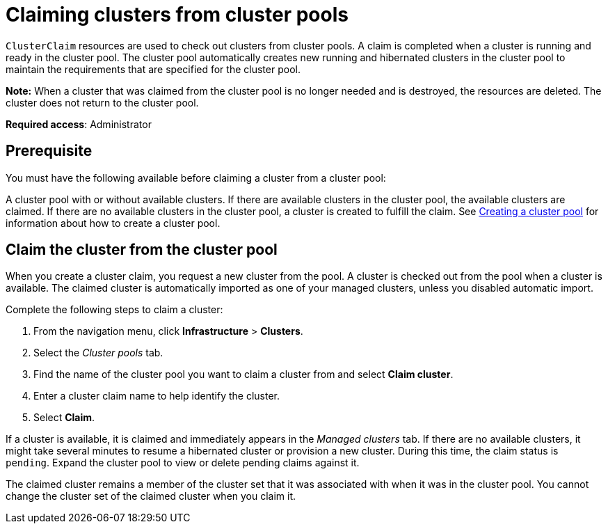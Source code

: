 [#claiming-clusters-from-cluster-pools]
= Claiming clusters from cluster pools

`ClusterClaim` resources are used to check out clusters from cluster pools. A claim is completed when a cluster is running and ready in the cluster pool. The cluster pool automatically creates new running and hibernated clusters in the cluster pool to maintain the requirements that are specified for the cluster pool.

*Note:* When a cluster that was claimed from the cluster pool is no longer needed and is destroyed, the resources are deleted. The cluster does not return to the cluster pool.

*Required access*: Administrator

[#claim_prerequisite]
== Prerequisite

You must have the following available before claiming a cluster from a cluster pool:

A cluster pool with or without available clusters. If there are available clusters in the cluster pool, the available clusters are claimed. If there are no available clusters in the cluster pool, a cluster is created to fulfill the claim. See xref:../clusters/cluster_pool_manage.adoc#creating-a-clusterpool[Creating a cluster pool] for information about how to create a cluster pool. 

[#claim_cluster]
== Claim the cluster from the cluster pool

When you create a cluster claim, you request a new cluster from the pool. A cluster is checked out from the pool when a cluster is available. The claimed cluster is automatically imported as one of your managed clusters, unless you disabled automatic import. 

Complete the following steps to claim a cluster:
        
. From the navigation menu, click *Infrastructure* > *Clusters*.

. Select the _Cluster pools_ tab.

. Find the name of the cluster pool you want to claim a cluster from and select *Claim cluster*.

. Enter a cluster claim name to help identify the cluster.

. Select *Claim*.

If a cluster is available, it is claimed and immediately appears in the _Managed clusters_ tab. If there are no available clusters, it might take several minutes to resume a hibernated cluster or provision a new cluster. During this time, the claim status is `pending`. Expand the cluster pool to view or delete pending claims against it.

The claimed cluster remains a member of the cluster set that it was associated with when it was in the cluster pool. You cannot change the cluster set of the claimed cluster when you claim it. 
